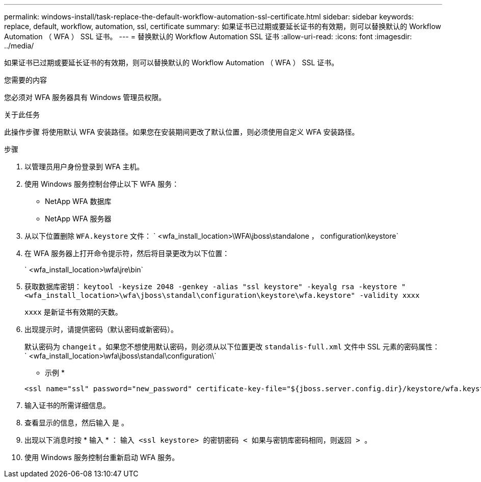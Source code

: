 ---
permalink: windows-install/task-replace-the-default-workflow-automation-ssl-certificate.html 
sidebar: sidebar 
keywords: replace, default, workflow, automation, ssl, certificate 
summary: 如果证书已过期或要延长证书的有效期，则可以替换默认的 Workflow Automation （ WFA ） SSL 证书。 
---
= 替换默认的 Workflow Automation SSL 证书
:allow-uri-read: 
:icons: font
:imagesdir: ../media/


[role="lead"]
如果证书已过期或要延长证书的有效期，则可以替换默认的 Workflow Automation （ WFA ） SSL 证书。

.您需要的内容
您必须对 WFA 服务器具有 Windows 管理员权限。

.关于此任务
此操作步骤 将使用默认 WFA 安装路径。如果您在安装期间更改了默认位置，则必须使用自定义 WFA 安装路径。

.步骤
. 以管理员用户身份登录到 WFA 主机。
. 使用 Windows 服务控制台停止以下 WFA 服务：
+
** NetApp WFA 数据库
** NetApp WFA 服务器


. 从以下位置删除 `WFA.keystore` 文件： ` <wfa_install_location>\WFA\jboss\standalone ， configuration\keystore`
. 在 WFA 服务器上打开命令提示符，然后将目录更改为以下位置：
+
` <wfa_install_location>\wfa\jre\bin`

. 获取数据库密钥： `keytool -keysize 2048 -genkey -alias "ssl keystore" -keyalg rsa -keystore "<wfa_install_location>\wfa\jboss\standal\configuration\keystore\wfa.keystore" -validity xxxx`
+
`xxxx` 是新证书有效期的天数。

. 出现提示时，请提供密码（默认密码或新密码）。
+
默认密码为 `changeit` 。如果您不想使用默认密码，则必须从以下位置更改 `standalis-full.xml` 文件中 SSL 元素的密码属性： ` <wfa_install_location>\wfa\jboss\standal\configuration\`

+
* 示例 *

+
[listing]
----
<ssl name="ssl" password="new_password" certificate-key-file="${jboss.server.config.dir}/keystore/wfa.keystore"
----
. 输入证书的所需详细信息。
. 查看显示的信息，然后输入 `是` 。
. 出现以下消息时按 * 输入 * ： `输入 <ssl keystore> 的密钥密码 < 如果与密钥库密码相同，则返回 > 。`
. 使用 Windows 服务控制台重新启动 WFA 服务。

